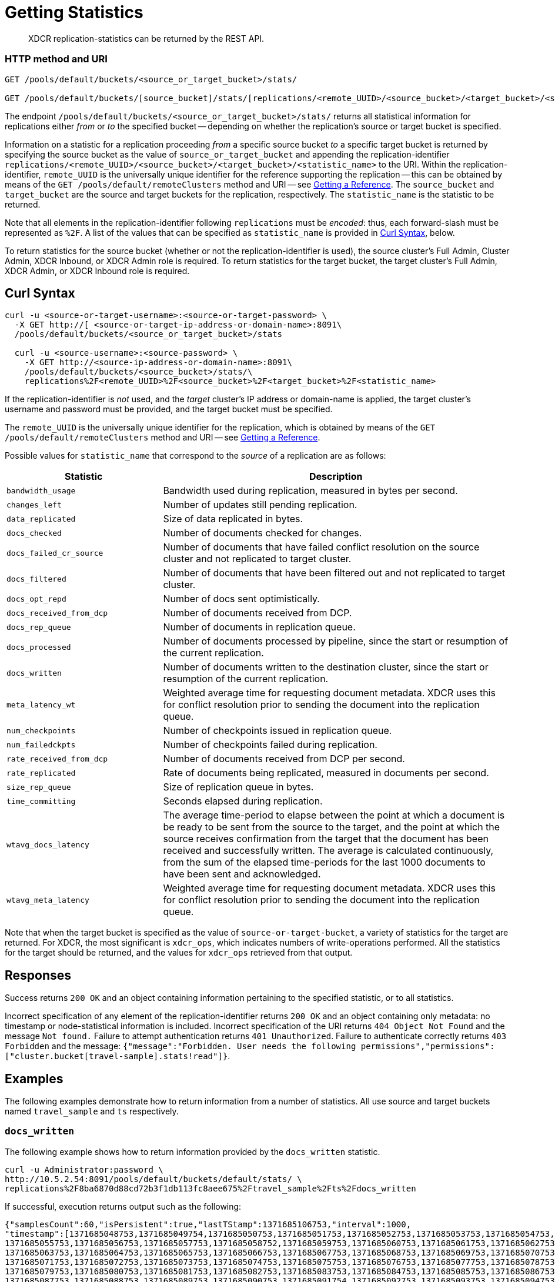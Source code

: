 = Getting Statistics
:description: XDCR replication-statistics can be returned by the REST API.
:page-topic-type: reference

[abstract]
{description}

=== HTTP method and URI

----
GET /pools/default/buckets/<source_or_target_bucket>/stats/

GET /pools/default/buckets/[source_bucket]/stats/[replications/<remote_UUID>/<source_bucket>/<target_bucket>/<statistic_name>]
----

The endpoint `/pools/default/buckets/<source_or_target_bucket>/stats/` returns all statistical information for replications either _from_ or _to_ the specified bucket -- depending on whether the replication's source or target bucket is specified.

Information on a statistic for a replication proceeding _from_ a specific source bucket _to_ a specific target bucket is returned by specifying the source bucket as the value of `source_or_target_bucket` and appending the replication-identifier `replications/<remote_UUID>/<source_bucket>/<target_bucket>/<statistic_name>` to the URI.
Within the replication-identifier, `remote_UUID` is the universally unique identifier for the reference supporting the replication -- this can be obtained by means of the `GET /pools/default/remoteClusters` method and URI -- see xref:rest-api:rest-xdcr-get-ref.adoc[Getting a Reference].
The `source_bucket` and `target_bucket` are the source and target buckets for the replication, respectively.
The `statistic_name` is the statistic to be returned.

Note that all elements in the replication-identifier following `replications` must be _encoded_: thus, each forward-slash must be represented as `%2F`.
A list of the values that can be specified as `statistic_name` is provided in xref:rest-api:rest-xdcr-statistics.adoc#curl-syntax[Curl Syntax], below.

To return statistics for the source bucket (whether or not the replication-identifier is used), the source cluster's Full Admin, Cluster Admin, XDCR Inbound, or XDCR Admin role is required.
To return statistics for the target bucket, the target cluster's Full Admin, XDCR Admin, or XDCR Inbound role is required.

== Curl Syntax

----
curl -u <source-or-target-username>:<source-or-target-password> \
  -X GET http://[ <source-or-target-ip-address-or-domain-name>:8091\
  /pools/default/buckets/<source_or_target_bucket>/stats

  curl -u <source-username>:<source-password> \
    -X GET http://<source-ip-address-or-domain-name>:8091\
    /pools/default/buckets/<source_bucket>/stats/\
    replications%2F<remote_UUID>%2F<source_bucket>%2F<target_bucket>%2F<statistic_name>
----

If the replication-identifier is _not_ used, and the _target_ cluster's IP address or domain-name is applied, the target cluster's username and password must be provided, and the target bucket must be specified.

The `remote_UUID` is the universally unique identifier for the replication, which is obtained by means of the `GET /pools/default/remoteClusters` method and URI -- see xref:rest-api:rest-xdcr-get-ref.adoc[Getting a Reference].

Possible values for `statistic_name` that correspond to the _source_ of a replication are as follows:

[cols="100,223"]
|===
| Statistic | Description

| `bandwidth_usage`
| Bandwidth used during replication, measured in bytes per second.

| `changes_left`
| Number of updates still pending replication.

| `data_replicated`
| Size of data replicated in bytes.

| `docs_checked`
| Number of documents checked for changes.

| `docs_failed_cr_source`
| Number of documents that have failed conflict resolution on the source cluster and not replicated to target cluster.

| `docs_filtered`
| Number of documents that have been filtered out and not replicated to target cluster.

| `docs_opt_repd`
| Number of docs sent optimistically.

| `docs_received_from_dcp`
| Number of documents received from DCP.

| `docs_rep_queue`
| Number of documents in replication queue.

| `docs_processed`
| Number of documents processed by pipeline, since the start or resumption of the current replication.

| `docs_written`
| Number of documents written to the destination cluster, since the start or resumption of the current replication.

| `meta_latency_wt`
| Weighted average time for requesting document metadata.
XDCR uses this for conflict resolution prior to sending the document into the replication queue.

| `num_checkpoints`
| Number of checkpoints issued in replication queue.

| `num_failedckpts`
| Number of checkpoints failed during replication.

| `rate_received_from_dcp`
| Number of documents received from DCP per second.

| `rate_replicated`
| Rate of documents being replicated, measured in documents per second.

| `size_rep_queue`
| Size of replication queue in bytes.

| `time_committing`
| Seconds elapsed during replication.

| `wtavg_docs_latency`
| The average time-period to elapse between
the point at which a document is be ready to be sent from the source to the target,
and the point at which the source receives confirmation from the target that the
document has been received and successfully written.
The average is calculated continuously, from the sum of the elapsed time-periods for the last 1000 documents
to have been sent and acknowledged.

| `wtavg_meta_latency`
| Weighted average time for requesting document metadata.
XDCR uses this for conflict resolution prior to sending the document into the replication queue.
|===

Note that when the target bucket is specified as the value of `source-or-target-bucket`, a variety of statistics for the target are returned.
For XDCR, the most significant is `xdcr_ops`, which indicates numbers of write-operations performed.
All the statistics for the target should be returned, and the values for `xdcr_ops` retrieved from that output.

== Responses

Success returns `200 OK` and an object containing information pertaining to the specified statistic, or to all statistics.

Incorrect specification of any element of the replication-identifier returns `200 OK` and an object containing only metadata: no timestamp or node-statistical information is included.
Incorrect specification of the URI returns `404 Object Not Found` and the message `Not found.`
Failure to attempt authentication returns `401 Unauthorized`.
Failure to authenticate correctly returns `403 Forbidden` and the message: `{"message":"Forbidden. User needs the following permissions","permissions":["cluster.bucket[travel-sample].stats!read"]}`.

== Examples

The following examples demonstrate how to return information from a number of statistics.
All use  source and target buckets named `travel_sample` and `ts` respectively.

=== `docs_written`

The following example shows how to return information provided by the `docs_written` statistic.

----
curl -u Administrator:password \
http://10.5.2.54:8091/pools/default/buckets/default/stats/ \
replications%2F8ba6870d88cd72b3f1db113fc8aee675%2Ftravel_sample%2Fts%2Fdocs_written
----

If successful, execution returns output such as the following:

----
{"samplesCount":60,"isPersistent":true,"lastTStamp":1371685106753,"interval":1000,
"timestamp":[1371685048753,1371685049754,1371685050753,1371685051753,1371685052753,1371685053753,1371685054753,
1371685055753,1371685056753,1371685057753,1371685058752,1371685059753,1371685060753,1371685061753,1371685062753,
1371685063753,1371685064753,1371685065753,1371685066753,1371685067753,1371685068753,1371685069753,1371685070753,
1371685071753,1371685072753,1371685073753,1371685074753,1371685075753,1371685076753,1371685077753,1371685078753,
1371685079753,1371685080753,1371685081753,1371685082753,1371685083753,1371685084753,1371685085753,1371685086753,
1371685087753,1371685088753,1371685089753,1371685090753,1371685091754,1371685092753,1371685093753,1371685094753,
1371685095753,1371685096753,1371685097753,1371685098753,1371685099753,1371685100753,1371685101753,1371685102753,
1371685103753,1371685104753,1371685105753,1371685106753],
"nodeStats":{"127.0.0.1:8091":[1000000,1000000,1000000,1000000,1000000,1000000,1000000,1000000,1000000,1000000,
1000000,1000000,1000000,1000000,1000000,1000000,1000000,1000000,1000000,1000000,1000000,1000000,1000000,1000000,
1000000,1000000,1000000,1000000,1000000,1000000,1000000,1000000,1000000,1000000,1000000,1000000,1000000,1000000,
1000000,1000000,1000000,1000000,1000000,1000000,1000000,1000000,1000000,1000000,1000000,1000000,1000000,1000000,
1000000,1000000,1000000,1000000,1000000,1000000,1000000]}}
----

The output shows that `60` samples were taken.
A sample was taken every `1000` milliseconds, and each sample is represented by its `timestamp`.
1 million documents are shown already to have been written when the first sample was taken; and this number is shown to have remained consistent at the time of each successive sample.

=== `rate_replicated`

The following example returns information from the `rate_replicated` statistic.

----
curl -u Administrator:password \
http://10.5.2.54:8091/pools/default/buckets/default/stats/ \
replications%2F8ba6870d88cd72b3f1db113fc8aee675%2Fdefault%2Fdefault%2Frate_replicated
----

If successful, execution provides output such as the following:

----
{"samplesCount":60,"isPersistent":true,"lastTStamp":1371685006753,"interval":1000,
"timestamp":[1371684948753,1371684949753,1371684950753,1371684951753,1371684952753,1371684953753,1371684954753,
1371684955754,1371684956753,1371684957753,1371684958753,1371684959753,1371684960753,1371684961753,1371684962753,
1371684963753,1371684964753,1371684965753,1371684966753,1371684967753,1371684968752,1371684969753,1371684970753,
1371684971753,1371684972753,1371684973753,1371684974753,1371684975753,1371684976753,1371684977753,1371684978753,
1371684979753,1371684980753,1371684981753,1371684982753,1371684983753,1371684984753,1371684985754,1371684986753,
1371684987754,1371684988753,1371684989753,1371684990753,1371684991753,1371684992753,1371684993753,1371684994753,
1371684995753,1371684996753,1371684997753,1371684998776,1371684999753,1371685000753,1371685001753,1371685002753,
1371685003753,1371685004753,1371685005753,1371685006753],
"nodeStats":{"127.0.0.1:8091":[0,0,0,0,0,0,0,0,0,0,0,0,0,0,0,0,0,0,0,0,0,0,0,0,0,0,0,0,0,0,0,0,0,0,0,0,0,0,0,0,
0,0,0,0,0,0,0,0,0,0,0,0,0,0,0,0,0,0,0]}}
----

=== `docs_opt_repd`

The following example returns information from the `docs_opt_repd` statistic.

----
curl -u Administrator:password \
http://10.3.121.119:8091/pools/default/buckets/default/stats/ \
replications%2fdef03dbf5e968a47309194ebe052ed21%2ftravel_sample%2fts%2fdocs_opt_repd
----

If execution is successful, output such as the following is returned:

----
{"samplesCount":60,"isPersistent":true,"lastTStamp":1656078113453,"interval":1000,"timestamp":[1656078054956,1656078055948,
1656078056940,1656078057931,1656078058922,1656078059914,1656078060905,1656078061897,1656078062889,1656078063880,1656078064872,
1656078065863,1656078066854,1656078067846,1656078068837,1656078069828,1656078070820,1656078071812,1656078072804,1656078073795,
1656078074787,1656078075779,1656078076771,1656078077763,1656078078754,1656078079745,1656078080736,1656078081728,1656078082719,
1656078083711,1656078084703,1656078085695,1656078086686,1656078087677,1656078088669,1656078089660,1656078090651,1656078091643,
1656078092634,1656078093625,1656078094617,1656078095608,1656078096599,1656078097591,1656078098582,1656078099573,1656078100565,
1656078101556,1656078102547,1656078103538,1656078104530,1656078105521,1656078106512,1656078107504,1656078108495,1656078109486,
1656078110478,1656078111470,1656078112461,1656078113453],"nodeStats":{"10.144.220.101:8091":[1105,1105,1105,1105,1105,1105,1105,
1105,1105,1105,1105,1105,1105,1105,1105,1105,1105,1105,1105,1105,1105,1105,1105,1105,1105,1105,1105,1105,1105,1105,1105,1105,
1105,1105,1105,1105,1105,1105,1105,1105,1105,1105,1105,1105,1105,1105,1105,1105,1105,1105,1105,1105,1105,1105,1105,1105,1105,
1105,1105,1105]}
----

=== Retrieving Incoming Write Operations

The following example returns all the statistics for a target bucket named `testbucket2`.
The IP address is that of the target cluster.

----
curl -u targetUsermane:targetPassword -X GET \
    http://10.5.2.117:8091/pools/default/buckets/testbucket2/stats
----

This returns information on all statistics for `testbucket2`.
To retrieve information on incoming write operations, manually locate the array `xdc_ops`, within the JSON response:
The value for this attribute is the last sampling of write operations on the target cluster.

----
{
.................
"xdc_ops":[0.0,0.0,0.0,0.0,633.3666333666333,1687.6876876876877, \
2610.3896103896104,3254.254254254254,3861.138861138861,4420.420420420421, \
................
}
----

